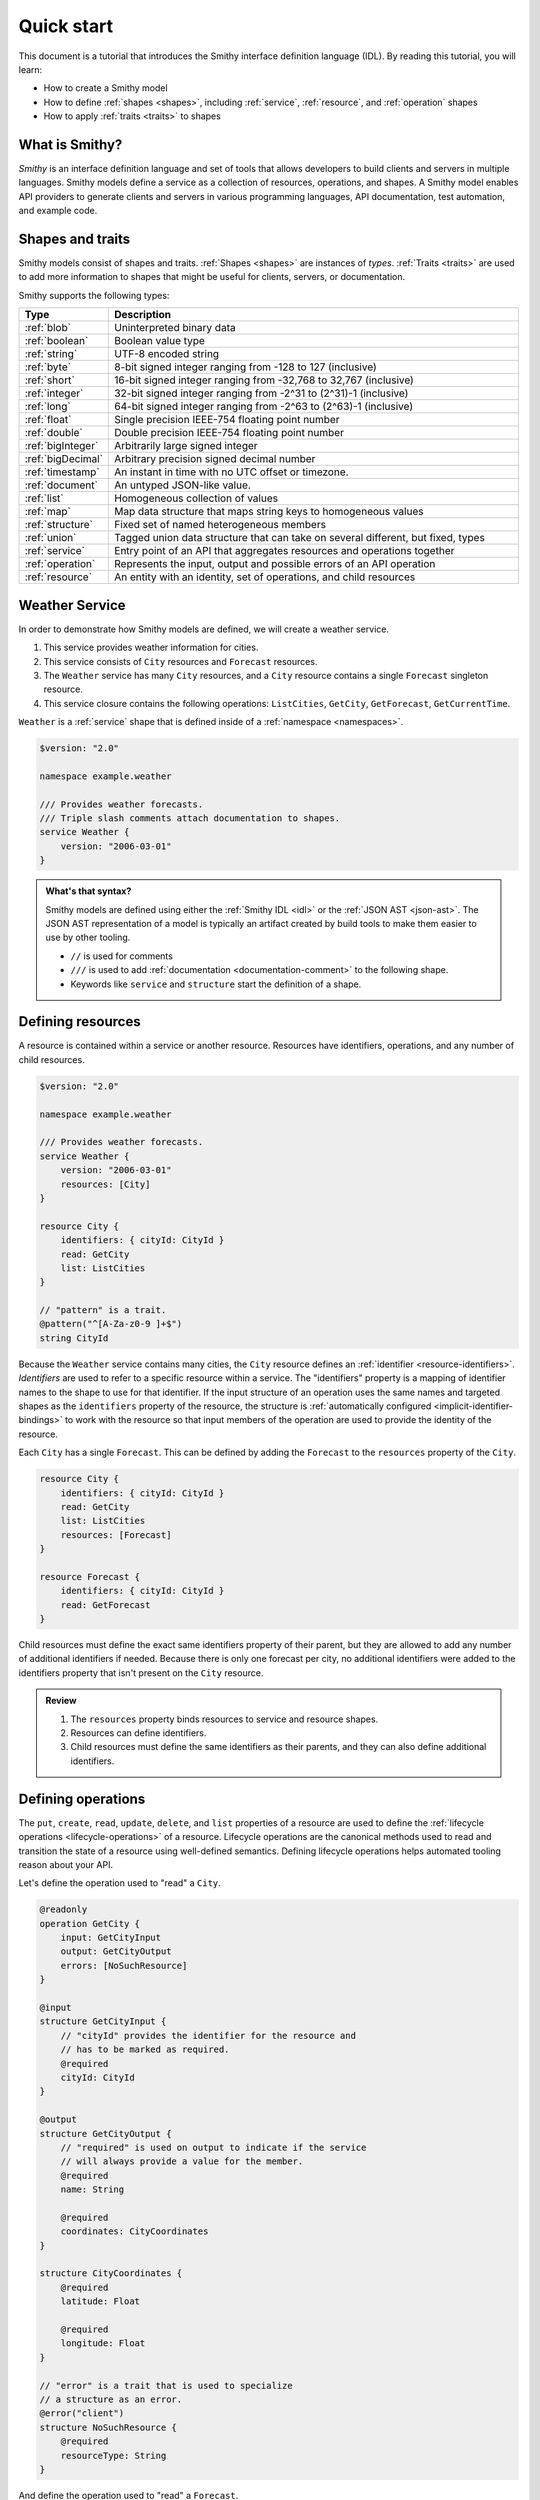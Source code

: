 ===========
Quick start
===========

This document is a tutorial that introduces the Smithy interface definition
language (IDL). By reading this tutorial, you will learn:

* How to create a Smithy model
* How to define :ref:`shapes <shapes>`, including :ref:`service`,
  :ref:`resource`, and :ref:`operation` shapes
* How to apply :ref:`traits <traits>` to shapes


What is Smithy?
===============

*Smithy* is an interface definition language and set of tools that allows
developers to build clients and servers in multiple languages. Smithy
models define a service as a collection of resources, operations, and shapes.
A Smithy model enables API providers to generate clients and servers in
various programming languages, API documentation, test automation, and
example code.


Shapes and traits
=================

Smithy models consist of shapes and traits. :ref:`Shapes <shapes>` are
instances of *types*. :ref:`Traits <traits>` are used to add more information
to shapes that might be useful for clients, servers, or documentation.

Smithy supports the following types:

.. list-table::
    :header-rows: 1
    :widths: 10 90

    * - Type
      - Description
    * - :ref:`blob`
      - Uninterpreted binary data
    * - :ref:`boolean`
      - Boolean value type
    * - :ref:`string`
      - UTF-8 encoded string
    * - :ref:`byte`
      - 8-bit signed integer ranging from -128 to 127 (inclusive)
    * - :ref:`short`
      - 16-bit signed integer ranging from -32,768 to 32,767 (inclusive)
    * - :ref:`integer`
      - 32-bit signed integer ranging from -2^31 to (2^31)-1 (inclusive)
    * - :ref:`long`
      - 64-bit signed integer ranging from -2^63 to (2^63)-1 (inclusive)
    * - :ref:`float`
      - Single precision IEEE-754 floating point number
    * - :ref:`double`
      - Double precision IEEE-754 floating point number
    * - :ref:`bigInteger`
      - Arbitrarily large signed integer
    * - :ref:`bigDecimal`
      - Arbitrary precision signed decimal number
    * - :ref:`timestamp`
      - An instant in time with no UTC offset or timezone.
    * - :ref:`document`
      - An untyped JSON-like value.
    * - :ref:`list`
      - Homogeneous collection of values
    * - :ref:`map`
      - Map data structure that maps string keys to homogeneous values
    * - :ref:`structure`
      - Fixed set of named heterogeneous members
    * - :ref:`union`
      - Tagged union data structure that can take on several different,
        but fixed, types
    * - :ref:`service`
      - Entry point of an API that aggregates resources and operations together
    * - :ref:`operation`
      - Represents the input, output and possible errors of an API operation
    * - :ref:`resource`
      - An entity with an identity, set of operations, and child resources


Weather Service
===============

In order to demonstrate how Smithy models are defined, we will create a
weather service.

1. This service provides weather information for cities.
2. This service consists of ``City`` resources and ``Forecast`` resources.
3. The ``Weather`` service has many ``City`` resources, and a ``City``
   resource contains a single ``Forecast`` singleton resource.
4. This service closure contains the following operations:
   ``ListCities``, ``GetCity``, ``GetForecast``, ``GetCurrentTime``.

``Weather`` is a :ref:`service` shape that is defined inside of a
:ref:`namespace <namespaces>`.

.. code-block:: smithy

    $version: "2.0"

    namespace example.weather

    /// Provides weather forecasts.
    /// Triple slash comments attach documentation to shapes.
    service Weather {
        version: "2006-03-01"
    }

.. admonition:: What's that syntax?
    :class: note

    Smithy models are defined using either the :ref:`Smithy IDL <idl>`
    or the :ref:`JSON AST <json-ast>`. The JSON AST representation of a model
    is typically an artifact created by build tools to make them easier to
    use by other tooling.

    * ``//`` is used for comments
    * ``///`` is used to add :ref:`documentation <documentation-comment>`
      to the following shape.
    * Keywords like ``service`` and ``structure`` start the definition of a
      shape.


Defining resources
==================

A resource is contained within a service or another resource. Resources have
identifiers, operations, and any number of child resources.

.. code-block:: smithy

    $version: "2.0"

    namespace example.weather

    /// Provides weather forecasts.
    service Weather {
        version: "2006-03-01"
        resources: [City]
    }

    resource City {
        identifiers: { cityId: CityId }
        read: GetCity
        list: ListCities
    }

    // "pattern" is a trait.
    @pattern("^[A-Za-z0-9 ]+$")
    string CityId

Because the ``Weather`` service contains many cities, the ``City`` resource
defines an :ref:`identifier <resource-identifiers>`. *Identifiers* are used
to refer to a specific resource within a service. The "identifiers" property
is a mapping of identifier names to the shape to use for that identifier. If
the input structure of an operation uses the same names and targeted shapes
as the ``identifiers`` property of the resource, the structure is
:ref:`automatically configured <implicit-identifier-bindings>` to work with
the resource so that input members of the operation are used to provide the
identity of the resource.

Each ``City`` has a single ``Forecast``. This can be defined by adding the
``Forecast`` to the ``resources`` property of the ``City``.

.. code-block:: smithy

    resource City {
        identifiers: { cityId: CityId }
        read: GetCity
        list: ListCities
        resources: [Forecast]
    }

    resource Forecast {
        identifiers: { cityId: CityId }
        read: GetForecast
    }

Child resources must define the exact same identifiers property of their
parent, but they are allowed to add any number of additional identifiers if
needed. Because there is only one forecast per city, no additional identifiers
were added to the identifiers property that isn't present on the ``City``
resource.

.. admonition:: Review
    :class: tip

    1. The ``resources`` property binds resources to service and resource
       shapes.
    2. Resources can define identifiers.
    3. Child resources must define the same identifiers as their parents,
       and they can also define additional identifiers.


Defining operations
===================

The ``put``, ``create``, ``read``, ``update``, ``delete``, and ``list``
properties of a resource are used to define the :ref:`lifecycle operations
<lifecycle-operations>` of a resource. Lifecycle operations are the canonical
methods used to read and transition the state of a resource using well-defined
semantics. Defining lifecycle operations helps automated tooling reason about
your API.

Let's define the operation used to "read" a ``City``.

.. code-block:: smithy

    @readonly
    operation GetCity {
        input: GetCityInput
        output: GetCityOutput
        errors: [NoSuchResource]
    }

    @input
    structure GetCityInput {
        // "cityId" provides the identifier for the resource and
        // has to be marked as required.
        @required
        cityId: CityId
    }

    @output
    structure GetCityOutput {
        // "required" is used on output to indicate if the service
        // will always provide a value for the member.
        @required
        name: String

        @required
        coordinates: CityCoordinates
    }

    structure CityCoordinates {
        @required
        latitude: Float

        @required
        longitude: Float
    }

    // "error" is a trait that is used to specialize
    // a structure as an error.
    @error("client")
    structure NoSuchResource {
        @required
        resourceType: String
    }

And define the operation used to "read" a ``Forecast``.

.. code-block:: smithy

    @readonly
    operation GetForecast {
        input: GetForecastInput
        output: GetForecastOutput
    }

    // "cityId" provides the only identifier for the resource since
    // a Forecast doesn't have its own.
    @input
    structure GetForecastInput {
        @required
        cityId: CityId
    }

    @output
    structure GetForecastOutput {
        chanceOfRain: Float
    }

.. admonition:: Review
    :class: tip

    1. Operations accept and return structured messages.
    2. Operations are bound to service shapes and resource shapes.
    3. Operations marked as :ref:`readonly-trait` indicate the operation
       has no side effects.
    4. Operations should define the :ref:`errors <error-trait>` it can return.


Listing resources
=================

There are many ``City`` resources contained within the ``Weather`` service.
The :ref:`list lifecycle operation <list-lifecycle>` can be added to the
``City`` resource to list all of the cities in the service. The list operation
is a :ref:`collection operation <collection-operations>`, and as such, MUST NOT
bind the identifier of a ``City`` to its input structure; we are listing
cities, so there's no way we could provide a ``City`` identifier.

.. code-block:: smithy

    /// Provides weather forecasts.
    @paginated(inputToken: "nextToken", outputToken: "nextToken",
               pageSize: "pageSize")
    service Weather {
        version: "2006-03-01"
        resources: [City]
    }

    // The paginated trait indicates that the operation may
    // return truncated results. Applying this trait to the service
    // sets default pagination configuration settings on each operation.
    @paginated(items: "items")
    @readonly
    operation ListCities {
        input: ListCitiesInput
        output: ListCitiesOutput
    }

    @input
    structure ListCitiesInput {
        nextToken: String
        pageSize: Integer
    }

    @output
    structure ListCitiesOutput {
        nextToken: String

        @required
        items: CitySummaries
    }

    // CitySummaries is a list of CitySummary structures.
    list CitySummaries {
        member: CitySummary
    }

    // CitySummary contains a reference to a City.
    @references([{resource: City}])
    structure CitySummary {
        @required
        cityId: CityId

        @required
        name: String
    }

The ``ListCities`` operation is :ref:`paginated <paginated-trait>`, meaning
the results of invoking the operation can be truncated, requiring subsequent
calls to retrieve the entire list of results. It's usually a good idea to add
pagination to an API that lists resources because it can help prevent
operational issues in the future if the list grows to an unpredicted size.

The ``CitySummary`` structure defines a :ref:`reference <references-trait>`
to a ``City`` resource. This gives tooling a better understanding of the
relationships in your service.

The above example refers to :ref:`prelude shapes <prelude>` like
``String`` that are automatically available in all Smithy models.

.. admonition:: Review
    :class: tip

    1. The ``list`` lifecycle operation is used to list resources.
    2. ``list`` operations should be :ref:`paginated-trait`.
    3. The :ref:`references-trait` links a structure to a resource.
    4. Prelude shapes can help DRY up models.


Non-Lifecycle Operations
========================

Smithy supports operations that don't fit into the typical create, read,
update, delete, and list lifecycles. Operations can be added to any resource or
service shape with no special lifecycle designation using the ``operations``
property. The following operation gets the current time from the ``Weather``
service.


.. code-block:: smithy

    /// Provides weather forecasts.
    @paginated(inputToken: "nextToken", outputToken: "nextToken",
               pageSize: "pageSize")
    service Weather {
        version: "2006-03-01"
        resources: [City]
        operations: [GetCurrentTime]
    }

    @readonly
    operation GetCurrentTime {
        input: GetCurrentTimeInput
        output: GetCurrentTimeOutput
    }

    @input
    structure GetCurrentTimeInput {}

    @output
    structure GetCurrentTimeOutput {
        @required
        time: Timestamp
    }


Building the Model
==================

Now that you have a model, you'll want to build it and generate things from it.
Building the model creates projections of the model, applies plugins to
generate artifacts, runs validation, and creates a JAR that contains the
filtered projection. The `Smithy Gradle Plugin`_ is the best way to get started
building a Smithy model. First, create a ``smithy-build.json`` file:

.. code-block:: json

    {
        "version": "2.0"
    }

Then create a new ``build.gradle.kts`` file:

.. code-block:: kotlin

    plugins {
        id("software.amazon.smithy").version("0.6.0")
    }

    repositories {
        mavenLocal()
        mavenCentral()
    }

    dependencies {
        implementation("software.amazon.smithy:smithy-model:__smithy_version__")
    }

    configure<software.amazon.smithy.gradle.SmithyExtension> {
        // Uncomment this to use a custom projection when building the JAR.
        // projection = "foo"
    }

    // Uncomment to disable creating a JAR.
    //tasks["jar"].enabled = false

Finally, copy the weather model to ``model/weather.smithy`` and
then run ``gradle build`` (make sure you have `gradle installed`_).

Next steps
==========

That's it! We just created a simple, read-only, ``Weather`` service.

1. Try adding a "create" lifecycle operation to ``City``.
2. Try adding a "delete" lifecycle operation to ``City``.
3. Try adding :ref:`HTTP binding traits <http-traits>` to the API.
4. Try adding :ref:`tags <tags-trait>` to shapes and filtering them out with
   :ref:`excludeShapesByTag <excludeShapesByTag-transform>`.

There's plenty more to explore in Smithy. The
:ref:`Smithy specification <specification>` can teach you everything you need
to know about Smithy models. :ref:`Building Smithy Models <building-models>`
can teach you more about the build process, including how to use
transformations, projections, plugins, and more. For more sample build
configurations, see the `examples directory`_ of the Smithy Gradle plugin
repository.

Complete example
================

If you followed all the steps in this guide, you should have three files, laid
out like so::

    .
    ├── build.gradle.kts
    ├── model
    │   └── weather.smithy
    └── smithy-build.json

The ``smithy-build.json`` should have the following contents:

.. code-block:: json

    {
        "version": "2.0"
    }

The ``build.gradle.kts`` should have the following contents:

.. code-block:: kotlin

    plugins {
        id("software.amazon.smithy").version("0.6.0")
    }

    repositories {
        mavenLocal()
        mavenCentral()
    }

    dependencies {
        implementation("software.amazon.smithy:smithy-model:__smithy_version__")
    }

    configure<software.amazon.smithy.gradle.SmithyExtension> {
        // Uncomment this to use a custom projection when building the JAR.
        // projection = "foo"
    }

    // Uncomment to disable creating a JAR.
    //tasks["jar"].enabled = false

Finally, the complete ``weather.smithy`` model should look like:

.. code-block:: smithy

    $version: "2.0"

    namespace example.weather

    /// Provides weather forecasts.
    @paginated(
        inputToken: "nextToken"
        outputToken: "nextToken"
        pageSize: "pageSize"
    )
    service Weather {
        version: "2006-03-01"
        resources: [City]
        operations: [GetCurrentTime]
    }

    resource City {
        identifiers: { cityId: CityId }
        read: GetCity
        list: ListCities
        resources: [Forecast]
    }

    resource Forecast {
        identifiers: { cityId: CityId }
        read: GetForecast,
    }

    // "pattern" is a trait.
    @pattern("^[A-Za-z0-9 ]+$")
    string CityId

    @readonly
    operation GetCity {
        input: GetCityInput
        output: GetCityOutput
        errors: [NoSuchResource]
    }

    @input
    structure GetCityInput {
        // "cityId" provides the identifier for the resource and
        // has to be marked as required.
        @required
        cityId: CityId
    }

    @output
    structure GetCityOutput {
        // "required" is used on output to indicate if the service
        // will always provide a value for the member.
        @required
        name: String

        @required
        coordinates: CityCoordinates
    }

    // This structure is nested within GetCityOutput.
    structure CityCoordinates {
        @required
        latitude: Float

        @required
        longitude: Float
    }

    // "error" is a trait that is used to specialize
    // a structure as an error.
    @error("client")
    structure NoSuchResource {
        @required
        resourceType: String
    }

    // The paginated trait indicates that the operation may
    // return truncated results.
    @readonly
    @paginated(items: "items")
    operation ListCities {
        input: ListCitiesInput
        output: ListCitiesOutput
    }

    @input
    structure ListCitiesInput {
        nextToken: String
        pageSize: Integer
    }

    @output
    structure ListCitiesOutput {
        nextToken: String

        @required
        items: CitySummaries
    }

    // CitySummaries is a list of CitySummary structures.
    list CitySummaries {
        member: CitySummary
    }

    // CitySummary contains a reference to a City.
    @references([{resource: City}])
    structure CitySummary {
        @required
        cityId: CityId

        @required
        name: String
    }

    @readonly
    operation GetCurrentTime {
        input: GetCurrentTimeInput
        output: GetCurrentTimeOutput
    }

    @input
    structure GetCurrentTimeInput {}

    @output
    structure GetCurrentTimeOutput {
        @required
        time: Timestamp
    }

    @readonly
    operation GetForecast {
        input: GetForecastInput
        output: GetForecastOutput
    }

    // "cityId" provides the only identifier for the resource since
    // a Forecast doesn't have its own.
    @input
    structure GetForecastInput {
        @required
        cityId: CityId
    }

    @output
    structure GetForecastOutput {
        chanceOfRain: Float
    }

.. _examples directory: https://github.com/awslabs/smithy-gradle-plugin/tree/main/examples
.. _Smithy Gradle Plugin: https://github.com/awslabs/smithy-gradle-plugin/
.. _gradle installed: https://gradle.org/install/
